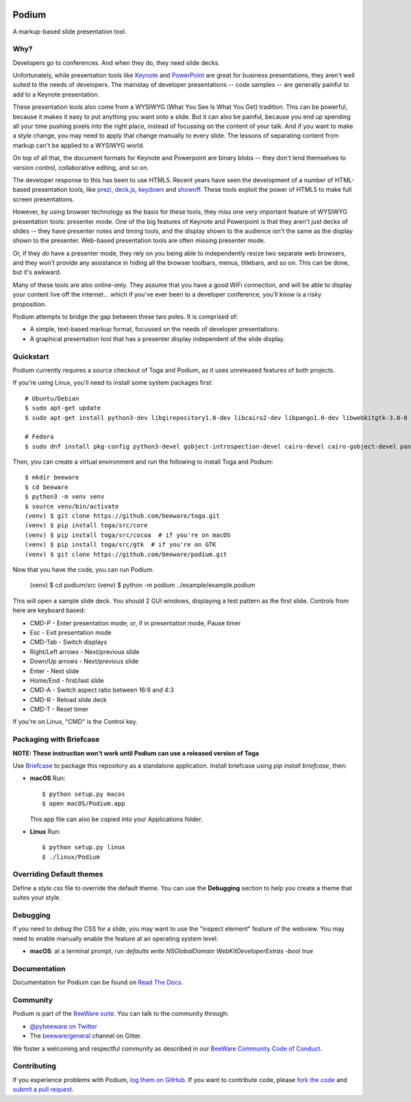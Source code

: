 .. image:: https://beeware.org/project/projects/applications/podium/podium.png
    :width: 72px
    :target: https://beeware.org/project/projects/applications/podium

Podium
======

.. image:: https://img.shields.io/pypi/pyversions/podium.svg
    :target: https://pypi.python.org/pypi/podium

.. image:: https://img.shields.io/pypi/v/podium.svg
    :target: https://pypi.python.org/pypi/podium

.. image:: https://img.shields.io/pypi/status/podium.svg
    :target: https://pypi.python.org/pypi/podium

.. image:: https://img.shields.io/pypi/l/podium.svg
    :target: https://github.com/beeware/podium/blob/master/LICENSE

.. image:: https://travis-ci.org/beeware/podium.svg?branch=master
    :target: https://travis-ci.org/beeware/podium

.. image:: https://badges.gitter.im/beeware/general.svg
    :target: https://gitter.im/beeware/general


A markup-based slide presentation tool.

Why?
----

Developers go to conferences. And when they do, they need slide decks.

Unfortunately, while presentation tools like `Keynote`_ and `PowerPoint`_
are great for business presentations, they aren't well suited to the
needs of developers. The mainstay of developer presentations -- code
samples -- are generally painful to add to a Keynote presentation.

These presentation tools also come from a WYSIWYG (What You See Is What You
Get) tradition. This can be powerful, because it makes it easy to put
anything you want onto a slide. But it can also be painful, because you
end up spending all your time pushing pixels into the right place, instead
of focussing on the content of your talk. And if you want to make a style
change, you may need to apply that change manually to every slide. The lessons
of separating content from markup can't be applied to a WYSIWYG world.

On top of all that, the document formats for Keynote and Powerpoint are
binary blobs -- they don't lend themselves to version control, collaborative
editing, and so on.

The developer response to this has been to use HTML5. Recent years have seen
the development of a number of HTML-based presentation tools, like prezi_,
`deck.js`_, `keydown`_ and `showoff`_. These tools exploit the power of HTML5
to make full screen presentations.

However, by using browser technology as the basis for these tools, they miss
one very important feature of WYSIWYG presentation tools: presenter mode.
One of the big features of Keynote and Powerpoint is that they aren't just
decks of slides -- they have presenter notes and timing tools, and the
display shown to the audience isn't the same as the display shown to the
presenter. Web-based presentation tools are often missing presenter mode.

Or, if they *do* have a presenter mode, they rely on you being able to
independently resize two separate web browsers, and they won't provide any
assistance in hiding all the browser toolbars, menus, titlebars, and so on.
This can be done, but it's awkward.

Many of these tools are also online-only. They assume that you have a good WiFi
connection, and will be able to display your content live off the internet...
which if you've ever been to a developer conference, you'll know is a risky
proposition.

Podium attempts to bridge the gap between these two poles. It is comprised of:

* A simple, text-based markup format, focussed on the needs of developer
  presentations.
* A graphical presentation tool that has a presenter display independent of
  the slide display.

.. _prezi: http://prezi.com
.. _deck.js: http://imakewebthings.com/deck.js/
.. _keydown: https://github.com/infews/keydown
.. _showoff: https://github.com/drnic/showoff

Quickstart
----------

Podium currently requires a source checkout of Toga and Podium, as it uses
unreleased features of both projects.

If you're using Linux, you'll need to install some system packages first::

    # Ubuntu/Debian
    $ sudo apt-get update
    $ sudo apt-get install python3-dev libgirepository1.0-dev libcairo2-dev libpango1.0-dev libwebkitgtk-3.0-0 gir1.2-webkit-3.0

    # Fedora
    $ sudo dnf install pkg-config python3-devel gobject-introspection-devel cairo-devel cairo-gobject-devel pango-devel webkitgtk3

Then, you can create a virtual environment and run the following to install
Toga and Podium::

    $ mkdir beeware
    $ cd beeware
    $ python3 -m venv venv
    $ source venv/bin/activate
    (venv) $ git clone https://github.com/beeware/toga.git
    (venv) $ pip install toga/src/core
    (venv) $ pip install toga/src/cocoa  # if you're on macOS
    (venv) $ pip install toga/src/gtk  # if you're on GTK
    (venv) $ git clone https://github.com/beeware/podium.git

Now that you have the code, you can run Podium.

    (venv) $ cd podium/src
    (venv) $ python -m podium ../example/example.podium

This will open a sample slide deck. You should 2 GUI windows, displaying a test
pattern as the first slide. Controls from here are keyboard based:

* CMD-P - Enter presentation mode; or, if in presentation mode, Pause timer
* Esc - Exit presentation mode
* CMD-Tab - Switch displays
* Right/Left arrows - Next/previous slide
* Down/Up arrows - Next/previous slide
* Enter - Next slide
* Home/End - first/last slide
* CMD-A - Switch aspect ratio between 16:9 and 4:3
* CMD-R - Reload slide deck
* CMD-T - Reset timer

If you're on Linux, "CMD" is the Control key.

Packaging with Briefcase
------------------------

**NOTE: These instruction won't work until Podium can use a released
version of Toga**

Use `Briefcase`_ to package this repository as a standalone application.
Install briefcase using `pip install briefcase`, then:

* **macOS** Run::

      $ python setup.py macos
      $ open macOS/Podium.app

  This app file can also be copied into your Applications folder.

* **Linux** Run::

     $ python setup.py linux
     $ ./linux/Podium


Overriding Default themes
-------------------------

Define a `style.css` file to override the default theme. You can use the
**Debugging** section to help you create a theme that suites your style.

Debugging
---------

If you need to debug the CSS for a slide, you may want to use the "inspect
element" feature of the webview. You may need to enable manually enable the
feature at an operating system level:

* **macOS**: at a terminal prompt, run
  `defaults write NSGlobalDomain WebKitDeveloperExtras -bool true`

Documentation
-------------

Documentation for Podium can be found on `Read The Docs`_.

Community
---------

Podium is part of the `BeeWare suite`_. You can talk to the community through:

* `@pybeeware on Twitter`_

* The `beeware/general`_ channel on Gitter.

We foster a welcoming and respectful community as described in our
`BeeWare Community Code of Conduct`_.

Contributing
------------

If you experience problems with Podium, `log them on GitHub`_. If you
want to contribute code, please `fork the code`_ and `submit a pull request`_.

.. _BeeWare suite: https://beeware.org/
.. _Keynote: https://en.wikipedia.org/wiki/Keynote_(presentation_software)
.. _PowerPoint: https://en.wikipedia.org/wiki/Microsoft_PowerPoint
.. _Briefcase: https://github.com/beeware/briefcase
.. _Read The Docs: https://podium-app.readthedocs.io/en/latest/
.. _@pybeeware on Twitter: https://twitter.com/pybeeware
.. _beeware/general: https://gitter.im/beeware/general
.. _BeeWare Community Code of Conduct: https://beeware.org/community/behavior/
.. _log them on Github: https://github.com/beeware/podium/issues
.. _fork the code: https://github.com/beeware/podium
.. _submit a pull request: https://github.com/beeware/podium/pulls
